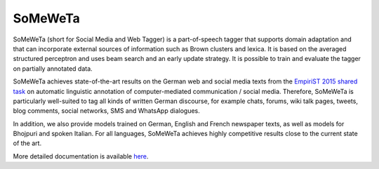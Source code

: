SoMeWeTa
========

SoMeWeTa (short for Social Media and Web Tagger) is a part-of-speech
tagger that supports domain adaptation and that can incorporate
external sources of information such as Brown clusters and lexica. It
is based on the averaged structured perceptron and uses beam search
and an early update strategy. It is possible to train and evaluate the
tagger on partially annotated data.

SoMeWeTa achieves state-of-the-art results on the German web and
social media texts from the `EmpiriST 2015 shared task
<https://sites.google.com/site/empirist2015/>`_ on automatic
linguistic annotation of computer-mediated communication / social
media. Therefore, SoMeWeTa is particularly well-suited to tag all
kinds of written German discourse, for example chats, forums, wiki
talk pages, tweets, blog comments, social networks, SMS and WhatsApp
dialogues.

In addition, we also provide models trained on German, English and
French newspaper texts, as well as models for Bhojpuri and spoken
Italian. For all languages, SoMeWeTa achieves highly competitive
results close to the current state of the art.

More detailed documentation is available `here
<https://github.com/tsproisl/SoMeWeTa>`_.
